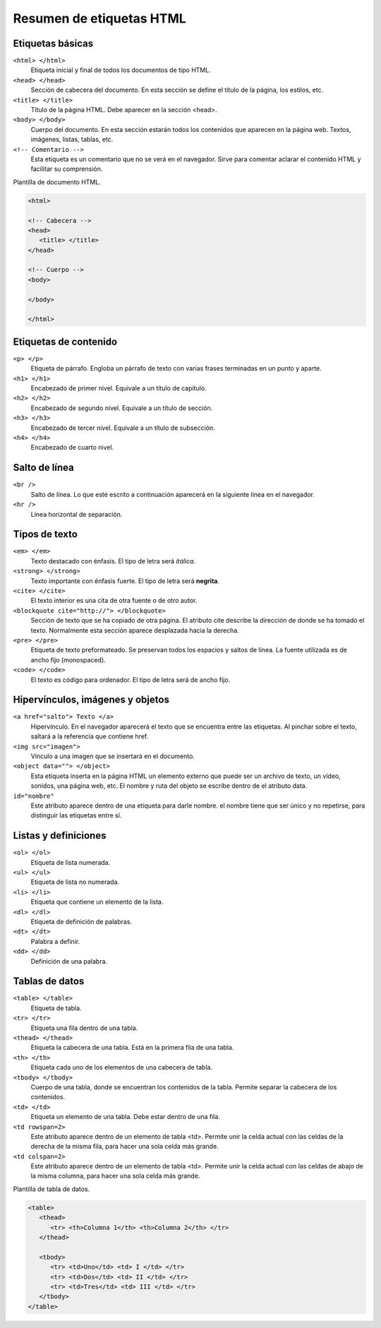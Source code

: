 ﻿.. _html-tags:

Resumen de etiquetas HTML
=========================

Etiquetas básicas
-----------------

``<html> </html>``
   Etiqueta inicial y final de todos los documentos de tipo HTML.

``<head> </head>``
   Sección de cabecera del documento.
   En esta sección se define el título de la página, los estilos, etc.

``<title> </title>``
   Título de la página HTML. Debe aparecer en la sección <head>.

``<body> </body>``
   Cuerpo del documento. En esta sección estarán todos los contenidos
   que aparecen en la página web. Textos, imágenes, listas, tablas,
   etc.

``<!-- Comentario -->``
   Esta etiqueta es un comentario que no se verá en el navegador.
   Sirve para comentar aclarar el contenido HTML y facilitar su
   comprensión.


Plantilla de documento HTML.

.. code-block:: html

   <html>

   <!-- Cabecera -->
   <head>
      <title> </title>
   </head>

   <!-- Cuerpo -->
   <body>

   </body>

   </html>



Etiquetas de contenido
----------------------

``<p> </p>``
   Etiqueta de párrafo. Engloba un párrafo de texto con varias
   frases terminadas en un punto y aparte.

``<h1> </h1>``
   Encabezado de primer nivel. Equivale a un título de capítulo.

``<h2> </h2>``
   Encabezado de segundo nivel. Equivale a un título de sección.

``<h3> </h3>``
   Encabezado de tercer nivel. Equivale a un título de subsección.

``<h4> </h4>``
   Encabezado de cuarto nivel.



Salto de línea
--------------

``<br />``
   Salto de línea. Lo que esté escrito a continuación aparecerá
   en la siguiente línea en el navegador.

``<hr />``
   Línea horizontal de separación.



Tipos de texto
--------------

``<em> </em>``
   Texto destacado con énfasis.
   El tipo de letra será *itálica*.

``<strong> </strong>``
   Texto importante con énfasis fuerte.
   El tipo de letra será **negrita**.

``<cite> </cite>``
   El texto interior es una cita de otra fuente o de otro autor.

``<blockquote cite="http://"> </blockquote>``
   Sección de texto que se ha copiado de otra página.
   El atributo cite describe la dirección de donde se ha tomado
   el texto.
   Normalmente esta sección aparece desplazada hacia la derecha.


``<pre> </pre>``
   Etiqueta de texto preformateado.
   Se preservan todos los espacios y saltos de línea.
   La fuente utilizada es de ancho fijo (monospaced).

``<code> </code>``
   El texto es código para ordenador.
   El tipo de letra será de ancho fijo.



Hipervínculos, imágenes y objetos
---------------------------------

``<a href="salto"> Texto </a>``
   Hipervínculo. En el navegador aparecerá el texto que se encuentra
   entre las etiquetas. Al pinchar sobre el texto, saltará a la
   referencia que contiene href.

``<img src="imagen">``
   Vínculo a una imagen que se insertará en el documento.

``<object data=""> </object>``
   Esta etiqueta inserta en la página HTML un elemento externo
   que puede ser un archivo de texto, un vídeo, sonidos,
   una página web, etc.
   El nombre y ruta del objeto se escribe dentro de el atributo data.

``id="nombre"``
   Este atributo aparece dentro de una etiqueta para darle nombre.
   el nombre tiene que ser único y no repetirse, para distinguir
   las etiquetas entre sí.



Listas y definiciones
---------------------

``<ol> </ol>``
   Etiqueta de lista numerada.

``<ul> </ul>``
   Etiqueta de lista no numerada.

``<li> </li>``
   Etiqueta que contiene un elemento de la lista.


``<dl> </dl>``
   Etiqueta de definición de palabras.

``<dt> </dt>``
   Palabra a definir.

``<dd> </dd>``
   Definición de una palabra.



Tablas de datos
---------------

``<table> </table>``
   Etiqueta de tabla.

``<tr> </tr>``
   Etiqueta una fila dentro de una tabla.

``<thead> </thead>``
   Etiqueta la cabecera de una tabla.
   Está en la primera fila de una tabla.

``<th> </th>``
   Etiqueta cada uno de los elementos de una cabecera de tabla.

``<tbody> </tbody>``
   Cuerpo de una tabla, donde se encuentran los contenidos de la
   tabla. Permite separar la cabecera de los contenidos.

``<td> </td>``
   Etiqueta un elemento de una tabla. Debe estar dentro de una fila.

``<td rowspan=2>``
   Este atributo aparece dentro de un elemento de tabla <td>.
   Permite unir la celda actual con las celdas de la derecha
   de la misma fila, para hacer una sola celda más grande.

``<td colspan=2>``
   Este atributo aparece dentro de un elemento de tabla <td>.
   Permite unir la celda actual con las celdas de abajo
   de la misma columna, para hacer una sola celda más grande.


Plantilla de tabla de datos.

.. code-block:: html

   <table>
      <thead>
         <tr> <th>Columna 1</th> <th>Columna 2</th> </tr>
      </thead>

      <tbody>
         <tr> <td>Uno</td> <td> I </td> </tr>
         <tr> <td>Dos</td> <td> II </td> </tr>
         <tr> <td>Tres</td> <td> III </td> </tr>
      </tbody>
   </table>


